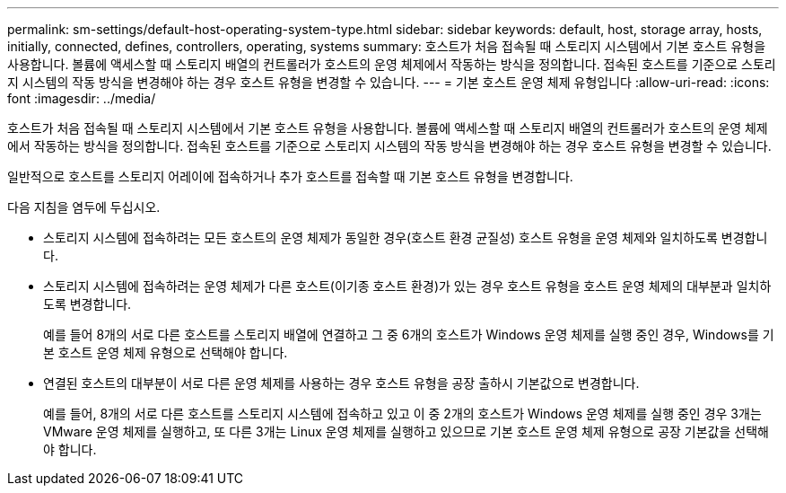 ---
permalink: sm-settings/default-host-operating-system-type.html 
sidebar: sidebar 
keywords: default, host, storage array, hosts, initially, connected, defines, controllers, operating, systems 
summary: 호스트가 처음 접속될 때 스토리지 시스템에서 기본 호스트 유형을 사용합니다. 볼륨에 액세스할 때 스토리지 배열의 컨트롤러가 호스트의 운영 체제에서 작동하는 방식을 정의합니다. 접속된 호스트를 기준으로 스토리지 시스템의 작동 방식을 변경해야 하는 경우 호스트 유형을 변경할 수 있습니다. 
---
= 기본 호스트 운영 체제 유형입니다
:allow-uri-read: 
:icons: font
:imagesdir: ../media/


[role="lead"]
호스트가 처음 접속될 때 스토리지 시스템에서 기본 호스트 유형을 사용합니다. 볼륨에 액세스할 때 스토리지 배열의 컨트롤러가 호스트의 운영 체제에서 작동하는 방식을 정의합니다. 접속된 호스트를 기준으로 스토리지 시스템의 작동 방식을 변경해야 하는 경우 호스트 유형을 변경할 수 있습니다.

일반적으로 호스트를 스토리지 어레이에 접속하거나 추가 호스트를 접속할 때 기본 호스트 유형을 변경합니다.

다음 지침을 염두에 두십시오.

* 스토리지 시스템에 접속하려는 모든 호스트의 운영 체제가 동일한 경우(호스트 환경 균질성) 호스트 유형을 운영 체제와 일치하도록 변경합니다.
* 스토리지 시스템에 접속하려는 운영 체제가 다른 호스트(이기종 호스트 환경)가 있는 경우 호스트 유형을 호스트 운영 체제의 대부분과 일치하도록 변경합니다.
+
예를 들어 8개의 서로 다른 호스트를 스토리지 배열에 연결하고 그 중 6개의 호스트가 Windows 운영 체제를 실행 중인 경우, Windows를 기본 호스트 운영 체제 유형으로 선택해야 합니다.

* 연결된 호스트의 대부분이 서로 다른 운영 체제를 사용하는 경우 호스트 유형을 공장 출하시 기본값으로 변경합니다.
+
예를 들어, 8개의 서로 다른 호스트를 스토리지 시스템에 접속하고 있고 이 중 2개의 호스트가 Windows 운영 체제를 실행 중인 경우 3개는 VMware 운영 체제를 실행하고, 또 다른 3개는 Linux 운영 체제를 실행하고 있으므로 기본 호스트 운영 체제 유형으로 공장 기본값을 선택해야 합니다.


